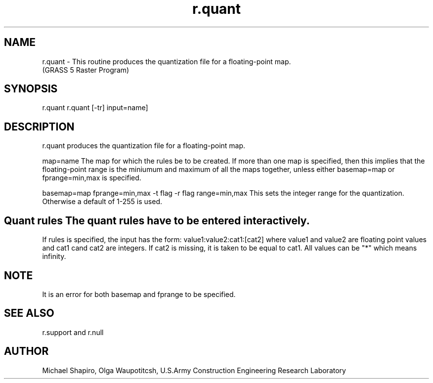 .TH r.quant 1 "" "" "" ""
.SH NAME
\*Lr.quant\*O  - This routine produces the quantization file for a floating-point map. 
.br
(GRASS 5 Raster Program)
.SH SYNOPSIS
\*Lr.quant\*O
\*Lr.quant \*O[\*L-tr\*O] \*Linput=\*Oname]
.SH DESCRIPTION
r.quant produces the quantization file for a floating-point map.
.PP
map=name   The map for which the rules be to be created. If more than one map is specified, 
then this implies that the floating-point range is the miniumum and maximum of all the maps together,
unless either basemap=map or fprange=min,max is specified. 
.br

basemap=map 
fprange=min,max 
-t flag
-r flag
range=min,max  This sets the integer range for the quantization. Otherwise a default of 1-255 is used. 
.SH  Quant rules   The quant rules have to be entered interactively.
If rules is specified, the input has the form: 
value1:value2:cat1:[cat2] 
where value1 and value2 are floating point values and cat1 cand cat2 are integers. If cat2 is missing, it
is taken to be equal to cat1. All values can be "*" which means infinity. 
.PP
.SH NOTE
It is an error for both basemap and fprange to be specified.
.SH SEE ALSO
\*Lr.support\*O
and
\*Lr.null\*O
.SH AUTHOR
Michael Shapiro, Olga Waupotitcsh, U.S.Army Construction Engineering 
Research Laboratory
